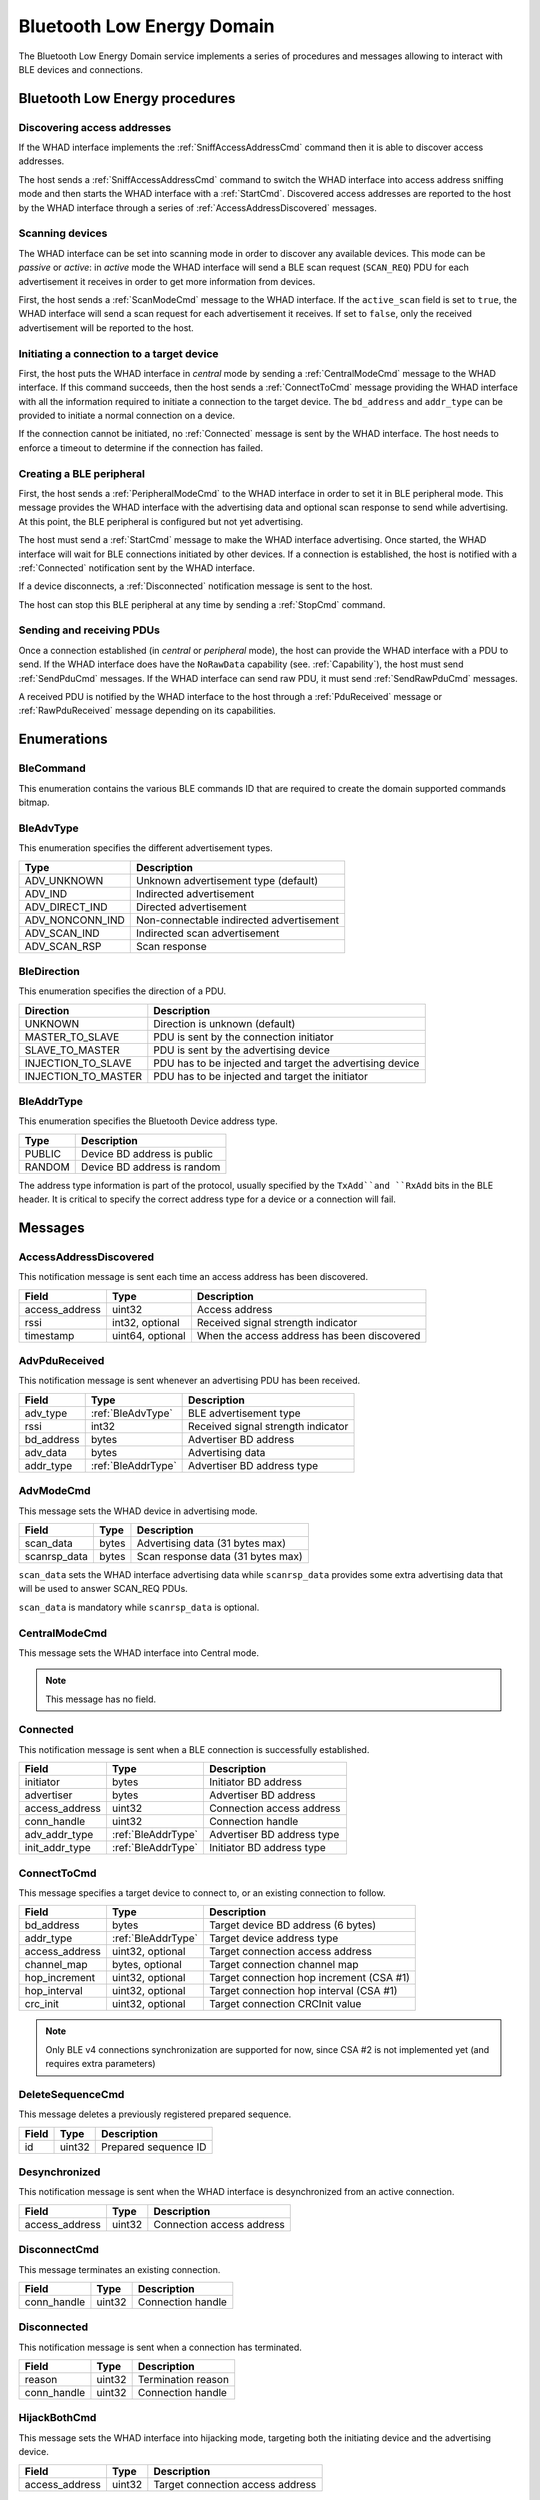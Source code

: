 .. _domain_ble:

Bluetooth Low Energy Domain
===========================

The Bluetooth Low Energy Domain service implements a series of procedures and
messages allowing to interact with BLE devices and connections.

Bluetooth Low Energy procedures
-------------------------------

Discovering access addresses
^^^^^^^^^^^^^^^^^^^^^^^^^^^^

If the WHAD interface implements the :ref:`SniffAccessAddressCmd` command then
it is able to discover access addresses.

.. mermaid::

    sequenceDiagram
        participant Host
        participant Interface
        Host->>+Interface: SniffAccessAddressCmd
        Interface-->>-Host: CommandResult(result=SUCCESS)
        Host->>+Interface: StartCmd
        Interface-->>-Host: CommandResult(result=SUCCESS)
        loop
            Interface->>Host: AccessAddressDiscovered
        end
        Host->>+Interface: StopCmd
        Interface-->>-Host: CommandResult(result=SUCCESS)


The host sends a :ref:`SniffAccessAddressCmd` command to switch the WHAD
interface into access address sniffing mode and then starts the WHAD interface
with a :ref:`StartCmd`. Discovered access addresses are reported to the host
by the WHAD interface through a series of :ref:`AccessAddressDiscovered`
messages.


Scanning devices
^^^^^^^^^^^^^^^^

The WHAD interface can be set into scanning mode in order to discover
any available devices. This mode can be *passive* or *active*: in *active* mode
the WHAD interface will send a BLE scan request (``SCAN_REQ``) PDU for
each advertisement it receives in order to get more information from devices.

.. mermaid::

    sequenceDiagram
        participant Host
        participant Interface
        Host->>+Interface: ScanModeCmd
        Interface-->>-Host: CommandResult(result=SUCCESS)
        Host->>+Interface: StartCmd
        Interface-->>-Host: CommandResult(result=SUCCESS)
        loop
            Interface->>Host: PduReceived
        end
        Host->>+Interface: StopCmd
        Interface-->>-Host: CommandResult(result=SUCCESS)

First, the host sends a :ref:`ScanModeCmd` message to the WHAD interface. If
the ``active_scan`` field is set to ``true``, the WHAD interface will send a
scan request for each advertisement it receives. If set to ``false``, only the
received advertisement will be reported to the host.

Initiating a connection to a target device
^^^^^^^^^^^^^^^^^^^^^^^^^^^^^^^^^^^^^^^^^^

.. mermaid::

    sequenceDiagram
        participant Host
        participant Interface
        Host->>+Interface: CentralModeCmd
        Interface-->>-Host: CommandResult(result=SUCCESS)
        Host->>+Interface: ConnectToCmd
        Interface-->>-Host: CommandResult(result=SUCCESS)
        Host->>+Interface: StartCmd
        Interface-->>-Host: CommandResult(result=SUCCESS)
        Interface->>Host: Connected
        Note over Host,Interface: Connection is established

First, the host puts the WHAD interface in *central* mode by sending a
:ref:`CentralModeCmd` message to the WHAD interface. If this command succeeds,
then the host sends a :ref:`ConnectToCmd` message providing the WHAD interface with
all the information required to initiate a connection to the target device.
The ``bd_address`` and ``addr_type`` can be provided to initiate a normal
connection on a device. 

If the connection cannot be initiated, no :ref:`Connected` message is sent by the
WHAD interface. The host needs to enforce a timeout to determine if the
connection has failed.

Creating a BLE peripheral
^^^^^^^^^^^^^^^^^^^^^^^^^

.. mermaid::

    sequenceDiagram
        participant Host
        participant Interface
        Host->>+Interface: PeripheralModeCmd(adv_data, scanrsp_data)
        Interface-->>-Host: CommandResult(result=SUCCESS)
        Host->>+Interface: StartCmd
        Interface-->>-Host: CommandResult(result=SUCCESS)
        Note over Host,Interface: Peripheral is advertising
        Interface->>Host: Connected
        Note over Host,Interface: Central device is connected
        Interface->>Host: Disconnected
        Note over Host,Interface: Central device has disconnected
        Host->>+Interface: StopCmd
        Interface-->>-Host: CommandResult(result=SUCCESS)
        Note over Host,Interface: Peripheral is stopped, no advertising

First, the host sends a :ref:`PeripheralModeCmd` to the WHAD interface in order
to set it in BLE peripheral mode. This message provides the WHAD interface with
the advertising data and optional scan response to send while advertising. At
this point, the BLE peripheral is configured but not yet advertising.

The host must send a :ref:`StartCmd` message to make the WHAD interface advertising.
Once started, the WHAD interface will wait for BLE connections initiated by other
devices. If a connection is established, the host is notified with a :ref:`Connected`
notification sent by the WHAD interface.

If a device disconnects, a :ref:`Disconnected` notification message is sent
to the host.

The host can stop this BLE peripheral at any time by sending a :ref:`StopCmd`
command.

Sending and receiving PDUs
^^^^^^^^^^^^^^^^^^^^^^^^^^

Once a connection established (in *central* or *peripheral* mode), the host
can provide the WHAD interface with a PDU to send. If the WHAD interface does
have the ``NoRawData`` capability (see. :ref:`Capability`), the host must send
:ref:`SendPduCmd` messages. If the WHAD interface can send raw PDU, it must
send :ref:`SendRawPduCmd` messages.

A received PDU is notified by the WHAD interface to the host through a
:ref:`PduReceived` message or :ref:`RawPduReceived` message depending on its
capabilities.

.. mermaid::

    sequenceDiagram
        participant Host
        participant Interface
        Host->>+Interface: SendPduCmd
        Interface-->>-Host: CommandResult(result=SUCCESS)
        Note over Host,Interface: PDU send by host
        Interface->>Host: PduReceived
        Note over Host,Interface: Interface sends a received PDU


Enumerations
------------

.. _BleCommand:

BleCommand
^^^^^^^^^^

This enumeration contains the various BLE commands ID that are required to
create the domain supported commands bitmap.

.. _BleAdvType:

BleAdvType
^^^^^^^^^^

This enumeration specifies the different advertisement types.

=============== ==========================================
Type            Description
=============== ==========================================
ADV_UNKNOWN     Unknown advertisement type (default)
ADV_IND         Indirected advertisement
ADV_DIRECT_IND  Directed advertisement
ADV_NONCONN_IND Non-connectable indirected advertisement
ADV_SCAN_IND    Indirected scan advertisement
ADV_SCAN_RSP    Scan response
=============== ==========================================

.. _BleDirection:

BleDirection
^^^^^^^^^^^^

This enumeration specifies the direction of a PDU.

=================== ==========================================================
Direction           Description
=================== ==========================================================
UNKNOWN             Direction is unknown (default)
MASTER_TO_SLAVE     PDU is sent by the connection initiator
SLAVE_TO_MASTER     PDU is sent by the advertising device
INJECTION_TO_SLAVE  PDU has to be injected and target the advertising device
INJECTION_TO_MASTER PDU has to be injected and target the initiator
=================== ==========================================================

.. _BleAddrType:

BleAddrType
^^^^^^^^^^^

This enumeration specifies the Bluetooth Device address type.

================ ================================================
Type             Description
================ ================================================
PUBLIC           Device BD address is public
RANDOM           Device BD address is random
================ ================================================

The address type information is part of the protocol, usually specified
by the ``TxAdd``and ``RxAdd`` bits in the BLE header. It is critical to
specify the correct address type for a device or a connection will fail.

Messages
--------

.. _AccessAddressDiscovered:

AccessAddressDiscovered
^^^^^^^^^^^^^^^^^^^^^^^

This notification message is sent each time an access address has been
discovered.

================ ================== ===========================================
**Field**        **Type**           **Description**
================ ================== ===========================================
access_address   uint32             Access address
rssi             int32, optional    Received signal strength indicator
timestamp        uint64, optional   When the access address has been discovered
================ ================== ===========================================

.. _AdvPduReceived:

AdvPduReceived
^^^^^^^^^^^^^^

This notification message is sent whenever an advertising PDU has been
received.

================ ================== ===========================================
**Field**        **Type**           **Description**
================ ================== ===========================================
adv_type         :ref:`BleAdvType`  BLE advertisement type
rssi             int32              Received signal strength indicator
bd_address       bytes              Advertiser BD address
adv_data         bytes              Advertising data
addr_type        :ref:`BleAddrType` Advertiser BD address type
================ ================== ===========================================

.. _AdvModeCmd:

AdvModeCmd
^^^^^^^^^^

This message sets the WHAD device in advertising mode.

================ ================== ===========================================
**Field**        **Type**           **Description**
================ ================== ===========================================
scan_data        bytes              Advertising data (31 bytes max)
scanrsp_data     bytes              Scan response data (31 bytes max)
================ ================== ===========================================

``scan_data`` sets the WHAD interface advertising data while ``scanrsp_data``
provides some extra advertising data that will be used to answer SCAN_REQ PDUs.

``scan_data`` is mandatory while ``scanrsp_data`` is optional.

.. _CentralModeCmd:

CentralModeCmd
^^^^^^^^^^^^^^

This message sets the WHAD interface into Central mode.

.. note::

    This message has no field.

.. _Connected:

Connected
^^^^^^^^^

This notification message is sent when a BLE connection is successfully
established.

================ ================== ===========================================
**Field**        **Type**           **Description**
================ ================== ===========================================
initiator        bytes              Initiator BD address
advertiser       bytes              Advertiser BD address
access_address   uint32             Connection access address
conn_handle      uint32             Connection handle
adv_addr_type    :ref:`BleAddrType` Advertiser BD address type
init_addr_type   :ref:`BleAddrType` Initiator BD address type
================ ================== ===========================================


.. _ConnectToCmd:

ConnectToCmd
^^^^^^^^^^^^

This message specifies a target device to connect to, or an existing connection
to follow.

================ ================== ===========================================
**Field**        **Type**           **Description**
================ ================== ===========================================
bd_address       bytes              Target device BD address (6 bytes)
addr_type        :ref:`BleAddrType` Target device address type
access_address   uint32, optional   Target connection access address
channel_map      bytes, optional    Target connection channel map
hop_increment    uint32, optional   Target connection hop increment (CSA #1)
hop_interval     uint32, optional   Target connection hop interval (CSA #1)
crc_init         uint32, optional   Target connection CRCInit value
================ ================== ===========================================

.. note::

    Only BLE v4 connections synchronization are supported for now, since CSA #2
    is not implemented yet (and requires extra parameters)

.. _DeleteSequenceCmd:

DeleteSequenceCmd
^^^^^^^^^^^^^^^^^

This message deletes a previously registered prepared sequence.

=================== ============ ===========================================
**Field**           **Type**     **Description**
=================== ============ ===========================================
id                  uint32       Prepared sequence ID
=================== ============ ===========================================

.. _Desynchronized:

Desynchronized
^^^^^^^^^^^^^^

This notification message is sent when the WHAD interface is desynchronized
from an active connection.

=================== ============ ===========================================
**Field**           **Type**     **Description**
=================== ============ ===========================================
access_address      uint32       Connection access address
=================== ============ ===========================================

.. _DisconnectCmd:

DisconnectCmd
^^^^^^^^^^^^^

This message terminates an existing connection.

================ ================== ===========================================
**Field**        **Type**           **Description**
================ ================== ===========================================
conn_handle      uint32             Connection handle
================ ================== ===========================================

.. _Disconnected:

Disconnected
^^^^^^^^^^^^

This notification message is sent when a connection has terminated.

================ ================== ===========================================
**Field**        **Type**           **Description**
================ ================== ===========================================
reason           uint32             Termination reason
conn_handle      uint32             Connection handle
================ ================== ===========================================

.. _HijackBothCmd:

HijackBothCmd
^^^^^^^^^^^^^^^

This message sets the WHAD interface into hijacking mode, targeting both the
initiating device and the advertising device.

================ ================== ===========================================
**Field**        **Type**           **Description**
================ ================== ===========================================
access_address   uint32             Target connection access address
================ ================== ===========================================

.. _Hijacked:

Hijacked
^^^^^^^^

This notification message is sent by the WHAD interface to notify the result
of a connection hijacking.

================ ================== ===========================================
**Field**        **Type**           **Description**
================ ================== ===========================================
success          bool               ``true`` if hijacking has succeeded
access_address   uint32             Target connection access address
================ ================== ===========================================


.. _HijackMasterCmd:

HijackMasterCmd
^^^^^^^^^^^^^^^

This message sets the WHAD interface into hijacking mode, targeting the device
that initiated the target connection.

================ ================== ===========================================
**Field**        **Type**           **Description**
================ ================== ===========================================
access_address   uint32             Target connection access address
================ ================== ===========================================


.. _HijackSlaveCmd:

HijackSlaveCmd
^^^^^^^^^^^^^^^

This message sets the WHAD interface into hijacking mode, targeting the
advertising device.

================ ================== ===========================================
**Field**        **Type**           **Description**
================ ================== ===========================================
access_address   uint32             Target connection access address
================ ================== ===========================================



.. _Injected:

Injected
^^^^^^^^

This notification message is sent by the WHAD interface to notify the result
of a packet injection.

================== ================ ===========================================
**Field**          **Type**         **Description**
================== ================ ===========================================
success            bool             ``true`` if hijacking has succeeded
access_address     uint32           Target connection access address
injection_attempts uint32           Number of injection attempts
================== ================ ===========================================


.. _JamAdvCmd:

JamAdvCmd
^^^^^^^^^

This message sets the WHAD interface in BLE advertisements jamming mode.
In this mode, the interface jams all BLE advertising channels.

.. note::

    This message has no field.

.. _JamAdvOnChannelCmd:

JamAdvOnChannelCmd
^^^^^^^^^^^^^^^^^^

This message sets the WHAD interface in single-channel BLE advertisements
jamming mode.

================ ================== ===========================================
**Field**        **Type**           **Description**
================ ================== ===========================================
channel          uint32             Target channel to jam
================ ================== ===========================================

.. note::

    Looks like a duplicate with :ref:`JamAdvCmd`, may be interesting to use
    this command with an optional channel value instead.

.. _JamConnCmd:

JamConnCmd
^^^^^^^^^^

This message sets the WHAD interface into connection jamming.

================ ================== ===========================================
**Field**        **Type**           **Description**
================ ================== ===========================================
access_address   uint32             Target access address
================ ================== ===========================================

``access address`` specifies the Access Address of the connection to jam.

.. _PduReceived:

PduReceived
^^^^^^^^^^^

This notification message is sent by the WHAD interface to report a raw PDU
received to the host.

================== ====================== ============================================
**Field**          **Type**               **Description**
================== ====================== ============================================
direction          :ref:`BleDirection`    Direction
pdu                bytes                  PDU
conn_handle        uint32                 Connection handle
processed          bool                   ``true`` if already processed by firmware
decrypted          bool                   ``true`` if already decrypted by firmware
================== ====================== ============================================


.. _PeripheralModeCmd:

PeripheralModeCmd
^^^^^^^^^^^^^^^^^

This message sets the WHAD interface in peripheral mode. In this mode, the
interface will send advertisements and accept incoming connections.

================ ================== ===========================================
**Field**        **Type**           **Description**
================ ================== ===========================================
scan_data        bytes              Advertising data (31 bytes max)
scanrsp_data     bytes              Scan response data (31 bytes max)
================ ================== ===========================================

.. _PrepareSequenceCmd:

PrepareSequenceCmd
^^^^^^^^^^^^^^^^^^

This message tells the WHAD interface to prepare a sequence of packets for
transmission. This transmission will be triggered by a specific condition.

================ ====================== ===========================================
**Field**        **Type**               **Description**
================ ====================== ===========================================
trigger          :ref:`Trigger`         Reception trigger
id               uint32                 Sequence unique ID
direction        :ref:`BleDirection`    Direction
sequence         :ref:`PendingPacket`   Sequence of prepared packets
================ ====================== ===========================================

``trigger`` must be one of the following available triggers:

- :ref:`ReceptionTrigger`
- :ref:`ConnectionEventTrigger`
- :ref:`ManualTrigger`

.. _RawPduReceived:

RawPduReceived
^^^^^^^^^^^^^^

This notification message is sent by the WHAD interface to report a raw PDU
received to the host.

================== ====================== ============================================
**Field**          **Type**               **Description**
================== ====================== ============================================
direction          :ref:`BleDirection`    Direction
channel            uint32                 BLE channel on which the PDU was received
rssi               int32, optional        Received signal strength indicator
timestamp          uint64. optional       When the PDU has been received
relative_timestmap uint64, optional       Relative timestamp
crc_validity       bool, optional         ``true`` if CRC is valid, ``false``otherwise
access_address     uint32                 Connection access address
pdu                bytes                  PDU
crc                uint32                 PDU CRC
conn_handle        uint32                 Connection handle
processed          bool                   ``true`` if already processed by firmware
decrypted          bool                   ``true`` if already decrypted by firmware
================== ====================== ============================================

.. _ReceptionTrigger:

ReceptionTrigger
~~~~~~~~~~~~~~~~

The reception trigger is basically a pattern-based trigger with offset and mask:

================ ====================== =======================================
**Field**        **Type**               **Description**
================ ====================== =======================================
pattern          bytes                  Pattern to match
mask             bytes                  Bitmask for pattern
offset           uint32                 Pattern offset
================ ====================== =======================================

.. _ConnectionEventTrigger:

ConnectionEventTrigger
~~~~~~~~~~~~~~~~~~~~~~

================ ====================== =======================================
**Field**        **Type**               **Description**
================ ====================== =======================================
connection_event uint32                 Connection event to match
================ ====================== =======================================

.. _ManualTrigger:

ManualTrigger
~~~~~~~~~~~~~

This trigger specifies that the sequence will be triggered manually with a
specific message (:ref:`TriggerSequenceCmd`).

.. note::

    This message have no specific field.

.. _PendingPacket:

PendingPacket
~~~~~~~~~~~~~

This message defines a pending packet.

================ ====================== =======================================
**Field**        **Type**               **Description**
================ ====================== =======================================
packet           bytes                  Packet bytes (PDU)
================ ====================== =======================================


.. _ReactiveJamCmd:

ReactiveJamCmd
^^^^^^^^^^^^^^

This message sets the WHAD interface into reactive jamming mode.

================ ================== ===========================================
**Field**        **Type**           **Description**
================ ================== ===========================================
channel          uint32             Target channel
pattern          bytes              Pattern to trigger jamming
position         uint32             Pattern position in payload
================ ================== ===========================================


.. _ScanModeCmd:

ScanModeCmd
^^^^^^^^^^^

This message sets the WHAD interface into scanning mode.

================ ================== ===========================================
**Field**        **Type**           **Description**
================ ================== ===========================================
active_scan      bool               Enable active mode
================ ================== ===========================================

If ``active_scan`` is set to True, the WHAD device sends a SCAN_REQ for each
advertisement received. If set to False, only advertisements (ADV_IND, ...)
will be reported to host.

.. _SendPduCmd:

SendPduCmd
^^^^^^^^^^

This message specifies a BLE PDU to send. There is no control over its header
nor CRC.

================ =================== ==========================================
**Field**        **Type**            **Description**
================ =================== ==========================================
direction        :ref:`BleDirection` PDU direction
conn_handle      uint32              Connection handle
pdu              bytes               Raw pdu to send
encrypt          bool                Let hardware encrypt PDU if ``true``
================ =================== ==========================================

.. _SendRawPduCmd:

SendRawPduCmd
^^^^^^^^^^^^^

This message specifies a raw BLE PDU to send. Raw PDU gives control over the
BLE PDU header and its CRC.

================ =================== ==========================================
**Field**        **Type**            **Description**
================ =================== ==========================================
direction        :ref:`BleDirection` PDU direction
conn_handle      uint32              Connection handle
access_address   uint32              Connection access address
pdu              bytes               Raw pdu to send
crc              uint32              PDU CRC
encrypt          bool                Let hardware encrypt PDU if ``true``
================ =================== ==========================================

.. warning::

    Only devices without the :ref:`NoRawData` capability can send this message.

.. _SetAdvDataCmd:

SetAdvDataCmd
^^^^^^^^^^^^^

This message sets the advertising data and scan response data.

================ ================== ===========================================
**Field**        **Type**           **Description**
================ ================== ===========================================
scan_data        bytes              Advertising data (31 bytes max)
scanrsp_data     bytes              Scan response data (31 bytes max)
================ ================== ===========================================

`scan_data`` is mandatory while ``scanrsp_data`` is optional.


.. _SetBdAddressCmd:

SetBdAddressCmd
^^^^^^^^^^^^^^^

This message sets the WHAD interface *Bluetooth Device (BD)* address.

================ ================== ===========================================
**Field**        **Type**           **Description**
================ ================== ===========================================
bd_address       bytes              Bluetooth Device address (6 bytes)
addr_type        :ref:`BleAddrType` Address type
================ ================== ===========================================

.. _SetEncryptionCmd:

SetEncryptionCmd
^^^^^^^^^^^^^^^^

This message sets the WHAD interface cryptographic material for a specific
connection.

================ ================== ===========================================
**Field**        **Type**           **Description**
================ ================== ===========================================
conn_handle      uint32             Connection handle
enabled          bool               Enable encryption if set to ``true``
ll_key           bytes              Link-layer encryption key
ll_iv            bytes              Link-layer initialization vector
key              bytes              Encryption key
rand             bytes              Random value
ediv             bytes              Diversifier value
================ ================== ===========================================


.. _SniffAccessAddressCmd:

SniffAccessAddressCmd
^^^^^^^^^^^^^^^^^^^^^

This message sets the WHAD interface into Access Address sniffing mode.

================== ================== =========================================
**Field**          **Type**           **Description**
================== ================== =========================================
monitored_channels bytes              Channel map 
================== ================== =========================================

The ``monitored_channels`` field specifies a BLE channel map which each bit
represent a channel (from 0 to 39). This channel map is stored in a 5-byte
buffer. Usually, advertising channels (37, 38 and 39) are excluded as they
are not used by BLE connections for data exchange.


.. _SniffActiveConnCmd:

SniffActiveConnCmd
^^^^^^^^^^^^^^^^^^

This message sets the WHAD interface into active connection sniffing mode.

================== ================== =========================================
**Field**          **Type**           **Description**
================== ================== =========================================
access_address     uint32             Target access address
crc_init           uint32             CRC initial seed
channel_map        bytes              Connection channel map
hop_interval       uint32             Hop interval (CSA #1)
hop_increment      uint32             Hop increment (CSA #1)
monitored_channels bytes              Channel map used for sniffing
================== ================== =========================================



.. _SniffAdvCmd:

SniffAdvCmd
^^^^^^^^^^^

This message sets the WHAD interface into BLE advertising sniffing mode. The
target channel can be specified, as well as a target BD address.

================ ================== ===========================================
**Field**        **Type**           **Description**
================ ================== ===========================================
use_extended_adv bool               Enable Extended advertisements sniffing
channel          uint32             Target channel to sniff
bd_address       bytes              Target BD address
================ ================== ===========================================

``channel`` specifies the channel to sniff on, usually one of the default BLE
advertising channels (37, 38 or 39).

``bd_address`` specifies a specific BD address used to filter BLE
advertisements and only keep those matching this address, except when set to
``FF:FF:FF:FF:FF:FF`` (a buffer of 6 bytes with value 0xFF).

The ``use_extended_adv`` option can be used with BLE5 compatible WHAD
interfaces to follow extended advertisements that occur on data channels.

.. _SniffConnReqCmd:

SniffConnReqCmd
^^^^^^^^^^^^^^^

This message sets the WHAD interface into BLE connection request sniffing
mode.

=================== ============ ===========================================
**Field**           **Type**     **Description**
=================== ============ ===========================================
show_empty_packets  bool         Report BLE empty PDUs (size = 0)    
show_advertisements bool         Report the target device advertisement
channel             uint32       Target channel to sniff
bd_address          bytes        Target BD address
=================== ============ ===========================================

Setting ``show_empty_packets`` to ``true`` makes the WHAD interface report all
PDUs, even the empty ones. Setting ``show_advertisements`` will report any
advertisement seen on the specified ``channel`` before a connection is
initiated.

``channel`` specifies the advertising channel the WHAD interface will listen on
to capture a ``CONN_REQ`` PDU used to initiate a BLE connection.

If ``bd_address`` is set, it will be used a filter to target a connection to
the corresponding BD address. If set to *FF:FF:FF:FF:FF:FF* (6 0xFF bytes) then
the WHAD interface will not filter connection initiation requests.

.. _StartCmd:

StartCmd
^^^^^^^^

This message starts the WHAD interface in the currently selected mode.

.. note::

    This message has no specific field.

.. _StopCmd:

StopCmd
^^^^^^^

This message stops the WHAD interface that then goes idle.

.. note::

    This message has no specific field.

.. _Synchronized:

Synchronized
^^^^^^^^^^^^

This notification message is sent when the WHAD interface is successfully
synchronized with an active connection.

=================== ============ ===========================================
**Field**           **Type**     **Description**
=================== ============ ===========================================
access_address      uint32       Connection access address
crc_init            uint32       Connection CRCInit value
hop_interval        uint32       Hop interval (CSA #1)
hop_increment       uint32       Hop increment (CSA #1)
channel_map         bytes        Connection channel map
=================== ============ ===========================================


.. _Triggered:

Triggered
^^^^^^^^^

This notification message is sent by the WHAD interface when a prepared
sequence has been triggered.

=================== ============ ===========================================
**Field**           **Type**     **Description**
=================== ============ ===========================================
id                  uint32       Prepared sequence ID
=================== ============ ===========================================

.. _TriggerSequenceCmd:

TriggerSequenceCmd
^^^^^^^^^^^^^^^^^^

This message manually triggers a prepared sequence identified by its id.

=================== ============ ===========================================
**Field**           **Type**     **Description**
=================== ============ ===========================================
id                  uint32       Prepared sequence ID
=================== ============ ===========================================

